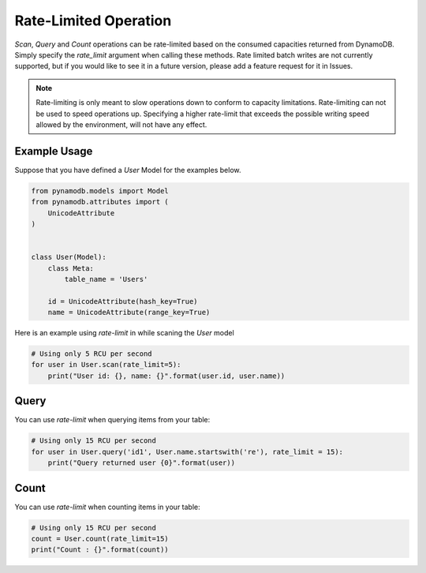 Rate-Limited Operation
======================

`Scan`, `Query` and `Count` operations can be rate-limited based on the consumed capacities returned from DynamoDB.
Simply specify the `rate_limit` argument when calling these methods. Rate limited batch writes are not currently supported,
but if you would like to see it in a future version, please add a feature request for it in Issues.

.. note::

    Rate-limiting is only meant to slow operations down to conform to capacity limitations.
    Rate-limiting can not be used to speed operations up. Specifying a higher rate-limit that exceeds the possible
    writing speed allowed by the environment, will not have any effect.

Example Usage
^^^^^^^^^^^^^

Suppose that you have defined a `User` Model for the examples below.

.. code-block:: python

    from pynamodb.models import Model
    from pynamodb.attributes import (
        UnicodeAttribute
    )


    class User(Model):
        class Meta:
            table_name = 'Users'

        id = UnicodeAttribute(hash_key=True)
        name = UnicodeAttribute(range_key=True)


Here is an example using `rate-limit` in while scaning the `User` model

.. code-block:: python

    # Using only 5 RCU per second
    for user in User.scan(rate_limit=5):
        print("User id: {}, name: {}".format(user.id, user.name))


Query
^^^^^

You can use `rate-limit` when querying items from your table:

.. code-block:: python

    # Using only 15 RCU per second
    for user in User.query('id1', User.name.startswith('re'), rate_limit = 15):
        print("Query returned user {0}".format(user))


Count
^^^^^

You can use `rate-limit` when counting items in your table:

.. code-block:: python

    # Using only 15 RCU per second
    count = User.count(rate_limit=15)
    print("Count : {}".format(count))
    
